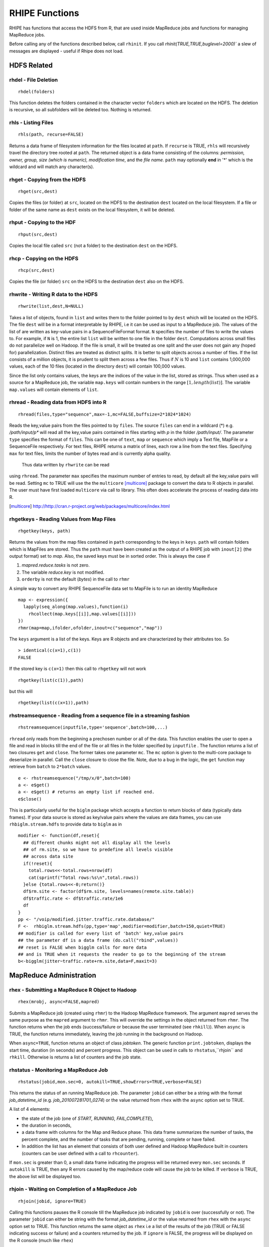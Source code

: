 .. highlight:: r
   :linenothreshold: 5

*****************
 RHIPE Functions
*****************

RHIPE has functions that access the HDFS from R, that are used inside MapReduce
jobs and functions for managing MapReduce jobs.

Before calling any of the functions described below, call ``rhinit``. If you call `rhinit(TRUE,TRUE,buglevel=2000)`` a slew
of messages are displayed  - useful if Rhipe does not load.


HDFS Related
============
.. index:: rhdel

rhdel - File Deletion
---------------------
::
	
	rhdel(folders)

This function deletes the folders contained in the character vector ``folders``
which are located on the HDFS. The deletion is recursive, so all subfolders will
be deleted too. Nothing is returned.

.. index:: rhls

rhls - Listing Files
--------------------
::

	rhls(path, recurse=FALSE)

Returns a data frame of filesystem information for the files located at ``path``. If
``recurse`` is TRUE, ``rhls`` will recursively travel the directory tree
rooted at ``path``. The returned object is a data frame consisting of the
columns: *permission, owner, group, size (which is numeric), modification time*,
and the *file name*. ``path`` may optionally **end** in '*' which is the
wildcard and will match any character(s).

.. index:: rhget

rhget - Copying from the HDFS
-----------------------------
::

	rhget(src,dest)


Copies the files (or folder) at ``src``, located on the HDFS to the
destination ``dest`` located on the local filesystem. If a file or folder of
the same name as ``dest`` exists on the local filesystem, it will be deleted.

.. index:: rhput

rhput - Copying to the HDF
--------------------------
::
	
	rhput(src,dest)

Copies the local file called ``src`` (not a folder) to the destination ``dest``
on the HDFS.

.. index:: rhcp

rhcp - Copying on the HDFS
--------------------------
::
	
	rhcp(src,dest)

Copies the file (or folder) ``src`` on the HDFS to the destination ``dest``
also on the HDFS.

.. index:: rhwrite

rhwrite - Writing R data to the HDFS
------------------------------------
::

	rhwrite(list,dest,N=NULL)

Takes a list of objects, found in ``list`` and writes them to the folder pointed
to by ``dest`` which will be located on the HDFS. The file ``dest`` will be in a
format interpretable by RHIPE, i.e it can be used as input to a MapReduce job.
The values of the list of are written as key-value pairs in a SequenceFileFormat
format. ``N`` specifies the number of files to write the values to. For example,
if ``N`` is 1, the entire list ``list`` will be written to one file in the
folder ``dest``. Computations across small files do not parallelize well on
Hadoop. If the file is small, it will be treated as one split and the user does
not gain any (hoped for) parallelization. Distinct files are treated as distinct
splits. It is better to split objects across a number of files. If the list
consists of a million objects, it is prudent to split them across a few
files. Thus if :math:`N` is 10 and ``list`` contains 1,000,000
values, each of the 10 files (located in the directory ``dest``) will contain
100,000 values.

Since the list only contains values, the keys are the indices of the
value in the list, stored as strings. Thus when used as a source for a MapReduce
job, the variable ``map.keys`` will contain numbers in the range :math:`[1,
length(list)]`. The variable ``map.values`` will contain elements of
``list``. 


.. index:: rhread, sequencefile, mapfile

rhread - Reading data from HDFS into R
--------------------------------------
::

	rhread(files,type="sequence",max=-1,mc=FALSE,buffsize=2*1024*1024)

Reads the key,value pairs from the files pointed to by ``files``. The source
``files`` can end in a wildcard (*) e.g. */path/input/p** will read all the
key,value pairs contained in files starting with *p* in the folder
*/path/input/*.  The parameter ``type`` specifies the format of ``files``. This
can be one of ``text``, ``map`` or ``sequence`` which imply a Text file, MapFile or a
SequenceFile respectively. For text files, RHIPE returns a matrix of lines, each row a line from the text files.
Specifying ``max`` for text files, limits the number of bytes read and is currently alpha quality.
 Thus data written by ``rhwrite`` can be read
using ``rhread``. The parameter ``max`` specifies the maximum number of entries
to read, by default all the key,value pairs will be read. Setting ``mc`` to TRUE
will use the the ``multicore`` [multicore]_ package to convert the data to R
objects in parallel. The user must have first loaded ``multicore`` via call to
library. This often does accelerate the process of reading data into R.

.. [multicore]  `<http://http://cran.r-project.org/web/packages/multicore/index.html>`_

.. index:: rhgetkey, mapfile, orderby, rhmr, 

.. index:: sequencefile;convert seqeuncefile to mapfile

rhgetkeys - Reading Values from Map Files
-----------------------------------------
::

	rhgetkey(keys, path)

Returns the values from the map files contained in ``path`` corresponding to the
keys in ``keys``. ``path`` will contain folders which is MapFiles are
stored. Thus the ``path`` must have been created as the output of a RHIPE job
with ``inout[2]`` (the output format) set to *map*. Also, the saved keys must be in sorted order. This is always the case if

1. *mapred.reduce.tasks* is not zero.
2. The variable *reduce.key* is not modified.
3. ``orderby`` is not the default (*bytes*) in the call to ``rhmr``

A simple way to convert any RHIPE SequenceFile data set  to MapFile is to run an identity MapReduce

::

  map <- expression({
    lapply(seq_along(map.values),function(i)
      rhcollect(map.keys[[i]],map.values[[i]]))
  })
  rhmr(map=map,ifolder,ofolder,inout=c("sequence","map"))

The ``keys`` argument is a list of the keys. Keys are R objects and are characterized by their attributes too. So

::
   
   > identical(c(x=1),c(1))
   FALSE
  
If the stored key is ``c(x=1)`` then this call to ``rhgetkey`` will not work

::

   rhgetkey(list(c(1)),path)

but this will

::

   rhgetkey(list(c(x=1)),path)

rhstreamsequence - Reading from a sequence file in a streaming fashion
----------------------------------------------------------------------

::

	rhstreamsequence(inputfile,type='sequence',batch=100,...)

``rhread`` only reads from the beginning a prechosen number or all of the
data. This function enables the user to open a file and read in blocks till the
end of the file or all files in the folder specified by ``inputfile`` . The
function returns a list of two closures ``get`` and ``close``. The former takes
one parameter ``mc``. The ``mc`` option is given to the multi-core package to
deserialize in parallel. Call the ``close`` closure to close the file. Note, due
to a bug in the logic, the ``get`` function may retrieve from ``batch`` to
``2*batch`` values.

::

	e <- rhstreamsequence("/tmp/x/0",batch=100)
        a <- e$get()
        a <- e$get() # returns an empty list if reached end.
        e$close()

This is particularly useful for the ``biglm`` package which accepts a function
to return blocks of data (typically data frames). If your data source is stored
as key/value pairs where the values are data frames, you can use
``rhbiglm.stream.hdfs`` to provide data to ``biglm`` as in 

::

  modifier <- function(df,reset){
    ## different chunks might not all display all the levels
    ## of rm.site, so we have to predefine all levels visible
    ## across data site
    if(!reset){
      total.rows<<-total.rows+nrow(df)
      cat(sprintf("Total rows:%s\n",total.rows))
    }else {total.rows<<-0;return()}
    df$rm.site <- factor(df$rm.site, levels=names(remote.site.table))
    df$traffic.rate <- df$traffic.rate/1e6
    df
  }
  pp <- "/voip/modified.jitter.traffic.rate.database/"
  F <-  rhbiglm.stream.hdfs(pp,type='map',modifier=modifier,batch=150,quiet=TRUE)
  ## modifier is called for every list of 'batch' key,value pairs
  ## the parameter df is a data frame (do.call("rbind",values))
  ## reset is FALSE when bigglm calls for more data
  ## and is TRUE when it requests the reader to go to the beginning of the stream
  b<-bigglm(jitter~traffic.rate+rm.site,data=F,maxit=3)


MapReduce Administration
========================

.. index:: rhex, rhmr, rhstatus, rhjoin, rhkill

rhex - Submitting a MapReduce R Object to Hadoop
------------------------------------------------
::
	
	rhex(mrobj, async=FALSE,mapred)

Submits a MapReduce job (created using ``rhmr``) to the Hadoop MapReduce
framework. The argument ``mapred`` serves the same purpose as the ``mapred``
argument to ``rhmr``. This will override the settings in the object returned
from ``rhmr``.  The function returns when the job ends (success/failure or
because the user terminated (see ``rhkill``)). When ``async`` is TRUE, the
function returns immediately, leaving the job running in the background on Hadoop. 

When ``async=TRUE``, function returns an object of class *jobtoken*. The generic function
``print.jobtoken``, displays the start time, duration (in seconds) and percent
progress. This object can be used in calls to ``rhstatus``,``rhjoin`` and ``rhkill``.
Otherwise is returns a list of counters and the job state.


.. index:: rhstatus, rhcounter

rhstatus - Monitoring a MapReduce Job
-------------------------------------
::

	rhstatus(jobid,mon.sec=0, autokill=TRUE,showErrors=TRUE,verbose=FALSE)

This returns the status of an running MapReduce job. The parameter ``jobid`` can
either be a string with the format *job_datetime_id*
(e.g. *job_201007281701_0274*) or the value returned from ``rhex`` with the
``async`` option set to TRUE.  

A list of 4 elements: 

- the state of the job (one of *START, RUNNING, FAIL,COMPLETE*), 

- the duration in seconds, 

- a data frame with columns for the Map and Reduce phase. This data frame summarizes the number of tasks, the percent complete, and the number of tasks that are pending, running, complete or have failed.

- In addition the list has an element that consists of both user defined and Hadoop MapReduce built in counters (counters can be user defined with a call to ``rhcounter``).

If ``mon.sec`` is greater than 0, a small data frame indicating the progress will be returned every ``mon.sec`` seconds. 
If ``autokill`` is TRUE, then any R errors caused by the map/reduce code will cause the job to be killed. If ``verbose`` is TRUE, the above list
will be displayed too.

.. index:: rhjoin, rhex

rhjoin - Waiting on Completion of a MapReduce Job
-------------------------------------------------
::
	
	rhjoin(jobid, ignore=TRUE)

Calling this functions pauses the R console till the MapReduce job indicated by
``jobid`` is over (successfully or not). The parameter ``jobid`` can either be
string with the format *job_datetime_id* or the value returned from ``rhex``
with the ``async`` option set to TRUE. This function returns the same object as
``rhex`` i.e a list of the results of the job (TRUE or FALSE indicating success
or failure) and a counters returned by the job. If ``ignore`` is FALSE, the
progress will be displayed on the R console (much like ``rhex``)

.. index:: rhkill

rhkill - Stopping a MapReduce Job
---------------------------------
::
	
	rhkill(jobid)

This kills the MapReduce job with job identifier given by ``jobid``. The
parameter ``jobid`` can either be string with the format *job_datetime_id* or
the value returned from  ``rhex`` with the ``async`` option set to
TRUE.
